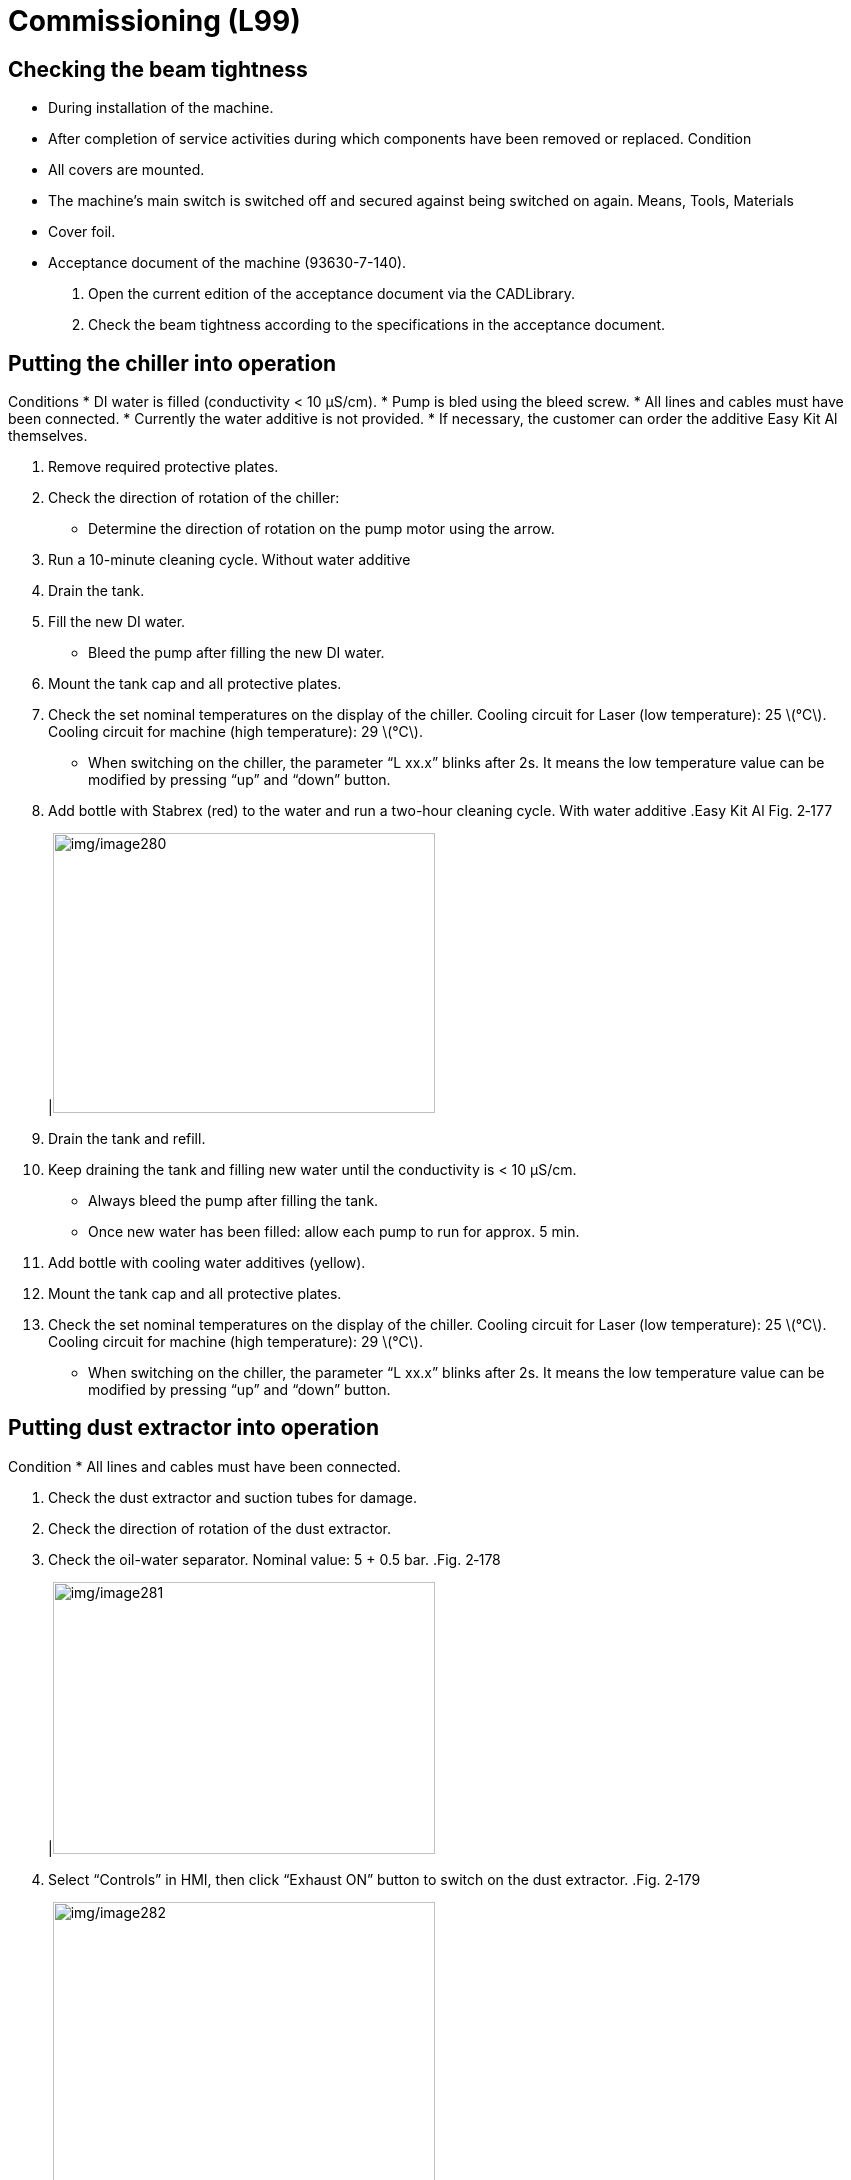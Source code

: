 
= Commissioning (L99)


== Checking the beam tightness

* During installation of the machine.
* After completion of service activities during which components have been removed or replaced.
Condition
* All covers are mounted.
* The machine’s main switch is switched off and secured against being switched on again.
Means, Tools, Materials
* Cover foil.
* Acceptance document of the machine (93630-7-140).
[arabic]
. Open the current edition of the acceptance document via the CADLibrary.
. Check the beam tightness according to the specifications in the acceptance document.

== Putting the chiller into operation

Conditions
* DI water is filled (conductivity < 10 µS/cm).
* Pump is bled using the bleed screw.
* All lines and cables must have been connected.
* Currently the water additive is not provided.
* If necessary, the customer can order the additive Easy Kit Al themselves.
[arabic]
. Remove required protective plates.
. Check the direction of rotation of the chiller:
* Determine the direction of rotation on the pump motor using the arrow.
[arabic, start=3]
. Run a 10-minute cleaning cycle.
Without water additive
[arabic, start=4]
. Drain the tank.
. Fill the new DI water.
* Bleed the pump after filling the new DI water.
[arabic, start=6]
. Mount the tank cap and all protective plates.
. Check the set nominal temperatures on the display of the chiller.
Cooling circuit for Laser (low temperature): 25 latexmath:[℃].
Cooling circuit for machine (high temperature): 29 latexmath:[℃].
* When switching on the chiller, the parameter “L xx.x” blinks after 2s. It means the low temperature value can be modified by pressing “up” and “down” button.
[arabic, start=8]
. Add bottle with Stabrex (red) to the water and run a two-hour cleaning cycle.
With water additive
.Easy Kit Al Fig. 2‑177
[width="100%",cols="100%",options="header",]
|image:img/image280.png[img/image280,width=382,height=280]

[arabic, start=9]
. Drain the tank and refill.
. Keep draining the tank and filling new water until the conductivity is < 10 µS/cm.
* Always bleed the pump after filling the tank.
* Once new water has been filled: allow each pump to run for approx. 5 min.
[arabic, start=11]
. Add bottle with cooling water additives (yellow).
. Mount the tank cap and all protective plates.
. Check the set nominal temperatures on the display of the chiller.
Cooling circuit for Laser (low temperature): 25 latexmath:[℃].
Cooling circuit for machine (high temperature): 29 latexmath:[℃].
* When switching on the chiller, the parameter “L xx.x” blinks after 2s. It means the low temperature value can be modified by pressing “up” and “down” button.

== Putting dust extractor into operation

Condition
* All lines and cables must have been connected.
[arabic]
. Check the dust extractor and suction tubes for damage.
. Check the direction of rotation of the dust extractor.
. Check the oil-water separator. Nominal value: 5 + 0.5 bar.
.Fig. 2‑178
[width="100%",cols="100%",options="header",]
|image:img/image281.png[img/image281,width=382,height=272]

[arabic, start=4]
. Select “Controls” in HMI, then click “Exhaust ON” button to switch on the dust extractor.
.Fig. 2‑179
[width="100%",cols="100%",options="header",]
|image:img/image282.png[img/image282,width=382,height=305]

[arabic, start=5]
. Check the differential pressure gauge.
Nominal value: 0.3~1.5 kPa.
.Fig. 2‑180
[width="100%",cols="100%",options="header",]
|image:img/image283.png[img/image283,width=240,height=306]

[arabic, start=6]
. Check all solenoid valves operate normally and that the filters are cleaned.
.Solenoid valves inside the dust extractor Fig. 2‑181
[width="100%",cols="100%",options="header",]
|image:img/image284.png[img/image284,width=382,height=226]

[arabic, start=7]
. Check the tightness of the dust container as well as the suction tubes.

== Putting TruFiber into operation

* The switch of chiller is off.
[arabic]
. Perform the following operation in accordance with the TruFiber service manual.
* Unpacking.
* Check the displays of the shock and tiltwatch indicator.
* Transporting.
* Install.
[arabic, start=2]
. Turn main switch to the “ON” position.
. Turn key switch to the “ON” position.
. Check if there is any alarm or warning on laser control interface.
* Usually in areas with high humidity, there is the alarm with environment. It needs the laser to keep running for a few minutes until the dew point is below cooling water temperature so that the alarm can be reset successfully.
.Fig. 2‑182
[width="100%",cols="100%",options="header",]
|image:img/image285.png[img/image285,width=382,height=227]

[arabic, start=5]
. Switch on the chiller.
. Check the cooling components for leakage.
. Check the LLK alignment to KL59 (see “link:#checking-and-setting-alignment-of-the-laser-light-cable-to-kl59-llk-adjustment[Checking and settingalignment of the laser light cable to KL59 (LLK adjustment)]”, pg. xxx).
. Create spot image (see “link:#creating-a-spot-image[Creating a spot image]”, pg. xxx).
. Carry out tapeshot and adjust the nozzle centering (see “ link:#centering-the-beam-to-the-nozzle-tapeshot[Centering the beam to the nozzle (Tapeshot)]”, pg. xxx).
. Determining the focal position (see “link:#determining-the-focal-position[Determining the focal position]”, pg. xxx).

== Putting the hydraulic pallet changer into service

Condition
* The pallet changer is installed (see “link:#installing-the-hydraulic-pallet-changer[Installing the hydraulic pallet changer (S02)]”, pg. xxx).
* The safety light barrier is installed (see “link:#installing-the-two-level-pallet-changer[Installing the light barrier]”, pg. xxx).
* The machine is switched on.
*Means, Tools, Materials*
* Column spirit level
[width="100%",cols="35%,65%",options="header",]
|image:img/image2.png[img/image2,width=192,height=33] a|

*Insufficient safety level (light barrier signal not outputting to the safety relay)*
*Risk of injury*
* Switch off inverter motor, hydraulic unit motor and compress-ed air supply when working on pallet.
[arabic]
. Select “Configure” > “Machine Settings”.
Setting the pallet changer
[arabic, start=2]
. Activate the service user level.
. Double check the pallet changer configuration:
* Find “PLC Options” > “Function Parameters” > “Pallet Changer Configuration”.
* Check that parameters are same as the following figure.
* Press “Close” to save and reload.
.Fig. 2‑183
[width="100%",cols="100%",options="header",]
|image:img/image286.png[img/image286,width=624,height=508]

[arabic, start=4]
. Check the hydraulic oil level at the level indicator.
. Raise and lower the pallet changer several times to remove air from the hydraulic system.
. Lift the pallet changer (upper position).
. Check the oil hoses for leakage.
. Check the vertical position of the guide column at the front left with upward stroke using the column spirit level.
Maximum deviation in Y direction ± 0.2 mm/m.
.Column spirit level position Fig. 2‑184
[width="100%",cols="100%",options="header",]
|image:img/image287.png[img/image287,width=382,height=276]

[arabic, start=9]
. If necessary, use the support screws to readjust the position.
. At the two right legs, check the distance between the Teflon block and the column.
Clearance: >1 mm.
* The Teflon blocks are only visible in their upper end position.
.Teflon block (1x on each right legs) Fig. 2‑185
[width="100%",cols="100%",options="header",]
|image:img/image288.png[img/image288,width=374,height=265]

[arabic, start=11]
. If necessary, undo the fixing screws on the leg post, move the leg and then fix again.
. Check the transition from the pallet changer to the machine with pallet B in the vertical and horizontal directions.
.Example Fig. 2‑186
[width="100%",cols="100%",options="header",]
|image:img/image289.png[img/image289,width=382,height=269]

[arabic, start=13]
. Use adjusting screw on the piston to make corrections, if required.
.Fig. 2‑187
[width="100%",cols="100%",options="header",]
|image:img/image290.png[img/image290,width=382,height=247]

|1 Adjusting screw on piston rod for upward stroke (B pallet)
|2 Stop screw for downward stroke (A pallet)
* If the adjusting screw has been loosened, the lock nut must be glued in place with Loctite 243.
[arabic, start=14]
. Lower the pallet changer and check the transition from the pallet changer to the machine with pallet A in vertical and horizontal directions.
Use Stop screw (see the above figure) to correct the transition, if required.
Check and adjust
proximity switch
* Since the pallet changer is not generally made at the assem-bly plant with machine, the proximity switch for pallet stop/ deceleration must be checked during the second start-up and adjusted if necessary.
[width="100%",cols="35%,65%",options="header",]
|image:img/image2.png[img/image2,width=192,height=33] a|

*Risk of squeezing and crushing!*
*Hand injuries.*
* Pay attention to the safety precautions and procedures.
[arabic, start=15]
. In the user interface, select “Controls” > “Go to park position”and press START button.
.Fig. 2‑188
[width="100%",cols="100%",options="header",]
|image:img/image291.png[img/image291,width=382,height=200]

[arabic, start=16]
. Press “Pallet forward” and hold on to move the pallet A into the machine.
* “Pallet auto” is *not allowed* to use until the setup work of proximity switches is finished.
.Fig. 2‑189
[width="100%",cols="100%",options="header",]
|image:img/image292.png[img/image292,width=382,height=185]

[arabic, start=17]
. Check that the roller guide stops at the 3 o’clock position.
* Check if the ruler against the roller is parallel to the guide block.
.Fig. 2‑190
[width="100%",cols="100%",options="header",]
|image:img/image293.png[img/image293,width=382,height=291]

[arabic, start=18]
. If not:
* Adjust the forward stop switch in X direction.
* Check again if the roller guide stops at 3 o’clock position while pallet A moves into the machine.
.Fig. 2‑191
[width="100%",cols="59%,41%",options="header",]
|image:img/image294.png[img/image294,width=354,height=230] |image:img/image295.png[img/image295,width=252,height=230]

|1 Forward deceleration switch |2 Forward stop switch
|3 Reverse stop switch |4 Reverse deceleration switch
[arabic, start=19]
. Press “Pallet reverse” and hold on to move pallet A out of the machine.
. Check the drive dog stops at such a position that the guide iswithin the range of the groove of drive dog with the help of a right angle or ruler.
.Fig. 2‑192
[width="100%",cols="50%,50%",options="header",]
|image:img/image296.png[img/image296,width=382,height=296] |

|1 Guide |2 Drive dog
[arabic, start=21]
. If not:
* Adjust the reverse stop switch in X direction, meanwhile ensure that the position of forward stop switch doesn’t change.
* Check the drive dog stop position again while pallet A moves onto the pallet changer.
.Fig. 2‑193
[width="100%",cols="100%",options="header",]
|image:img/image297.png[img/image297,width=313,height=336]

[arabic, start=22]
. Using the “Mode” button to make the display of frequency show “H 0.00” (actual output frequency).
.Fig. 2‑194
[width="100%",cols="100%",options="header",]
|image:img/image298.png[img/image298,width=132,height=240]

[arabic, start=23]
. Check the X position of two deceleration switches by:
* Exchange the pallet.
* See if the output frequency can be slowed down to 4.00 Hz before the pallet reaches the stop switch.
.Fig. 2‑195
[width="100%",cols="100%",options="header",]
|image:img/image299.png[img/image299,width=132,height=240]

[arabic, start=24]
. If not, adjust the corresponding deceleration switch towards X+ direction.
* If the two deceleration switches’ position changed, the two stop switches position must be rechecked.
.Fig. 2‑196
[width="100%",cols="100%",options="header",]
|image:img/image300.png[img/image300,width=382,height=249]

[arabic, start=25]
. Insert slats, if necessary, and make sure that they are correctly allocated.
Perform a final pallet
changer test
[arabic, start=26]
. Position the shim plate on the two right pallet changer legs.
.Fig. 2‑197
[width="100%",cols="100%",options="header",]
|image:img/image301.png[img/image301,width=382,height=244]

[arabic, start=27]
. Mount the pallet changer enclosure.
.Fig. 2‑198
[width="100%",cols="100%",options="header",]
|image:img/image302.png[img/image302,width=382,height=253]

[arabic, start=28]
. Use the “Pallet auto” button to exchange the pallet.
The pallet changer must function at a low noise level.
[arabic, start=29]
. Perform pallet changer function check. (see “link:#performing-pallet-changer-function-test[Performing pallet changer function test]”, pg. xxx)
. Check the pallet clamp. (see “link:#_Checking_the_pallet[Checking the pallet clamp]”, pg. xxx)

== Putting the two-level pallet changer into service

* The pallet changer is installed (see “link:#installing-the-two-level-pallet-changer[Installing the two-level pallet changer]”, pg. xxx).
* The safety light barrier is installed (see “link:#installing-the-light-barrier[Installing the light b-arrier]”, pg. xxx).
* The machine is switched on.
[width="100%",cols="35%,65%",options="header",]
|image:img/image2.png[img/image2,width=192,height=33] a|

*Insufficient safety level (light barrier signal not outputting to the safety relay)*
*Risk of injury*
* Switch off inverter motor, hydraulic unit motor and compress-ed air supply when working on pallet.
[arabic]
. Select “Configure” > “Machine Settings”.
Double check two-level
pallet changer
configuration
[arabic, start=2]
. Activate the service user level.
. Check the pallet changer configuration:
* Select “PLC Options” > “Function Parameters” and find “Pallet Changer Configuration”.
* The parameters must be same as the following figure.
.Fig. 2‑199
[width="100%",cols="100%",options="header",]
|image:img/image303.png[img/image303,width=624,height=496]

Check and adjust the
proximity switch
* Since the pallet changer is not generally made at the assem-bly plant with machine, the proximity switch for pallet stop/ deceleration must be checked during the second start-up and adjusted if necessary.
[width="100%",cols="35%,65%",options="header",]
|image:img/image2.png[img/image2,width=192,height=33] a|

*Risk of squeezing and crushing!*
*Hand injuries.*
* Pay attention to the safety precautions and procedures.
[arabic, start=4]
. In the user interface, select “Controls” > “Go to park position”and press START button.
.Fig. 2‑200
[width="100%",cols="100%",options="header",]
|image:img/image304.png[img/image304,width=382,height=238]

[arabic, start=5]
. Exchange the pallet to make pallet A inside the machine.
. Make sure pallet A doesn’t collide with the stop and it has a distance of 2±1 mm away from the stop.
.Fig. 2‑201
[width="100%",cols="100%",options="header",]
|image:img/image305.png[img/image305,width=382,height=245]

[arabic, start=7]
. If not, adjust the pallet A stop switch in X direction.
.Fig. 2‑202
[width="100%",cols="52%,48%",options="header",]
|image:img/image306.png[img/image306,width=382,height=257] |

|1 Deceleration switch, pallet A |2 Stop switch, pallet A
|3 Deceleration switch, pallet B |4 Stop switch, pallet B
[arabic, start=8]
. Recheck the clearance for pallet A after pallet exchange.
. Exchange the pallet to make pallet B inside the machine.
. Make sure pallet B doesn’t collide with the stop and it has a distance of 2±1 mm away from the stop.
.Fig. 2‑203
[width="100%",cols="100%",options="header",]
|image:img/image307.png[img/image307,width=382,height=287]

[arabic, start=11]
. If not, adjust pallet B stop switch in X direction.
.Fig. 2‑204
[width="100%",cols="100%",options="header",]
|image:img/image308.png[img/image308,width=382,height=257]

[arabic, start=12]
. Recheck the clearance for pallet B after pallet exchange.
. Using the “Mode” button to make the display of frequency show “H 0.00” (actual output frequency).
.Fig. 2‑205
[width="100%",cols="100%",options="header",]
|image:img/image298.png[img/image298,width=132,height=240]

[arabic, start=14]
. Check the X position of two deceleration switches by:
* Exchange the pallet.
* See if the output frequency can be slowed down to 4.00 Hz before the pallet reaches the stop switch.
[arabic, start=15]
. If not, adjust the corresponding deceleration switch towards X+ direction.
* If the two deceleration switches’ position changed, the two stop switches position must be rechecked.
.Fig. 2‑206
[width="100%",cols="100%",options="header",]
|image:img/image309.png[img/image309,width=382,height=265]

[arabic, start=16]
. Insert slats, if necessary, and make sure that they are correctly allocated.
Perform a final pallet
changer test
[arabic, start=17]
. Mount the pallet changer enclosure.
. Use the “Pallet auto” button to exchange the pallet.
The pallet changer must function at a low noise level.
[arabic, start=19]
. Perform pallet changer function check. (see “link:#performing-pallet-changer-function-test[Performing pallet changer function test]”, pg. xxx)
. Check the pallet clamp. (see “link:#_Checking_the_pallet[Checking the pallet clamp]”, pg. xxx)

== Checking the pallet clamp

[arabic]
. Move pallet A inside the machine.
. Press “Up pallet clamp” on HMI several times to check the status of the indexing unit:
* The message “Pallet Unlocked Manually” reported at the front-left corner of the screen.
.Fig. 2‑207
[width="100%",cols="100%",options="header",]
|image:img/image310.png[img/image310,width=382,height=224]

[arabic, start=3]
. If not, the proximity switch at the cylinder must be checked and adjusted if necessary (see “link:#replacing-indexing-cylinder[Replacing indexing cylinder]”, pg. xxx).
. Move pallet B into the machine.
Additional work for
two-level pallet changer
[arabic, start=5]
. Press “Down pallet clamp” several times to check the status of the indexing unit:
* The message “Pallet Unlocked Manually” reported at the front-left corner of the screen.
[arabic, start=6]
. If not, the proximity switch at the cylinder must be checked and adjusted if necessary (see “link:#replacing-indexing-cylinder[Replacing indexing cylinder]”, pg. xxx).

== Changing park position

* the CU must go to park position before moving the pallet andthe default park position (X=0,Y=0) may be inconvenient for service work (e.g., working on chain, proximity switch).
Condition
* Service user level is activated.
[arabic]
. In the user interface, select “Configure” > “Machine Settings”.
. Select “Tech Parameters” > “Laser Technology”.
. Find “X/Y axis park position” and type new value in the field.
* X position must be between 0 and 3000.
* Y position is recommended to remain 0 to reduce the possibility of collision.
[arabic, start=4]
. Click “Close” and choose “Save and reload parameters”.
.Fig. 2‑208
[width="100%",cols="100%",options="header",]
|image:img/image311.png[img/image311,width=624,height=506]


== Nozzle clean and height sensor calibration

* Service user level is activated.
[arabic]
. In HMI, select “Controls” > “Nozzle clean & height sensor calibration” and press the START button.
Run nozzle clean and
height sensor calibration
.Fig. 2‑209
[width="100%",cols="100%",options="header",]
|image:img/image312.png[img/image312,width=382,height=237]

[arabic, start=2]
. If the position for “nozzle clean and height sensor calibration” is wrong, adjust the height sensor calibration offset value.
* Select “PLC options” > “Control Parameters”.
* Find “Nozzle cleaning & height sensor calibration offsets”catalog and modify the values.
* Close and save.
.Fig. 2‑210
[width="100%",cols="100%",options="header",]
|image:img/image313.png[img/image313,width=382,height=312]

Check the machine setting
* If running “nozzle clean and height sensor calibration” *failed*,please check the machine settings as follow.
[arabic, start=3]
. In the user interface, select “Configure” > “Machine Settings”.
. Select “PLC options” > “Function Parameters”.
. Find “Nozzle Cleaning Options” catalog and check the setting as the following figure.
.Fig. 2‑211
[width="100%",cols="100%",options="header",]
|image:img/image314.png[img/image314,width=382,height=310]

[arabic, start=6]
. Scroll down and find “HC Calibration On Ext. Plate”. Put a check mark on it.
. Click “Close” and choose “Save and reload parameters”.
.Fig. 2‑212
[width="100%",cols="100%",options="header",]
|image:img/image315.png[img/image315,width=382,height=310]


== Safety inspection

* Inspection instructions for safety equipment acceptance drawing no. 93630-7-120.
* The safety equipment acceptance includes both test points which must be carried out *before the machine is connect- ed to the mains voltage* and test points which must only be carried out after the second start-up!
Perform safety relevant acceptance in accordance with the inspection instructions.
Chapter 3
